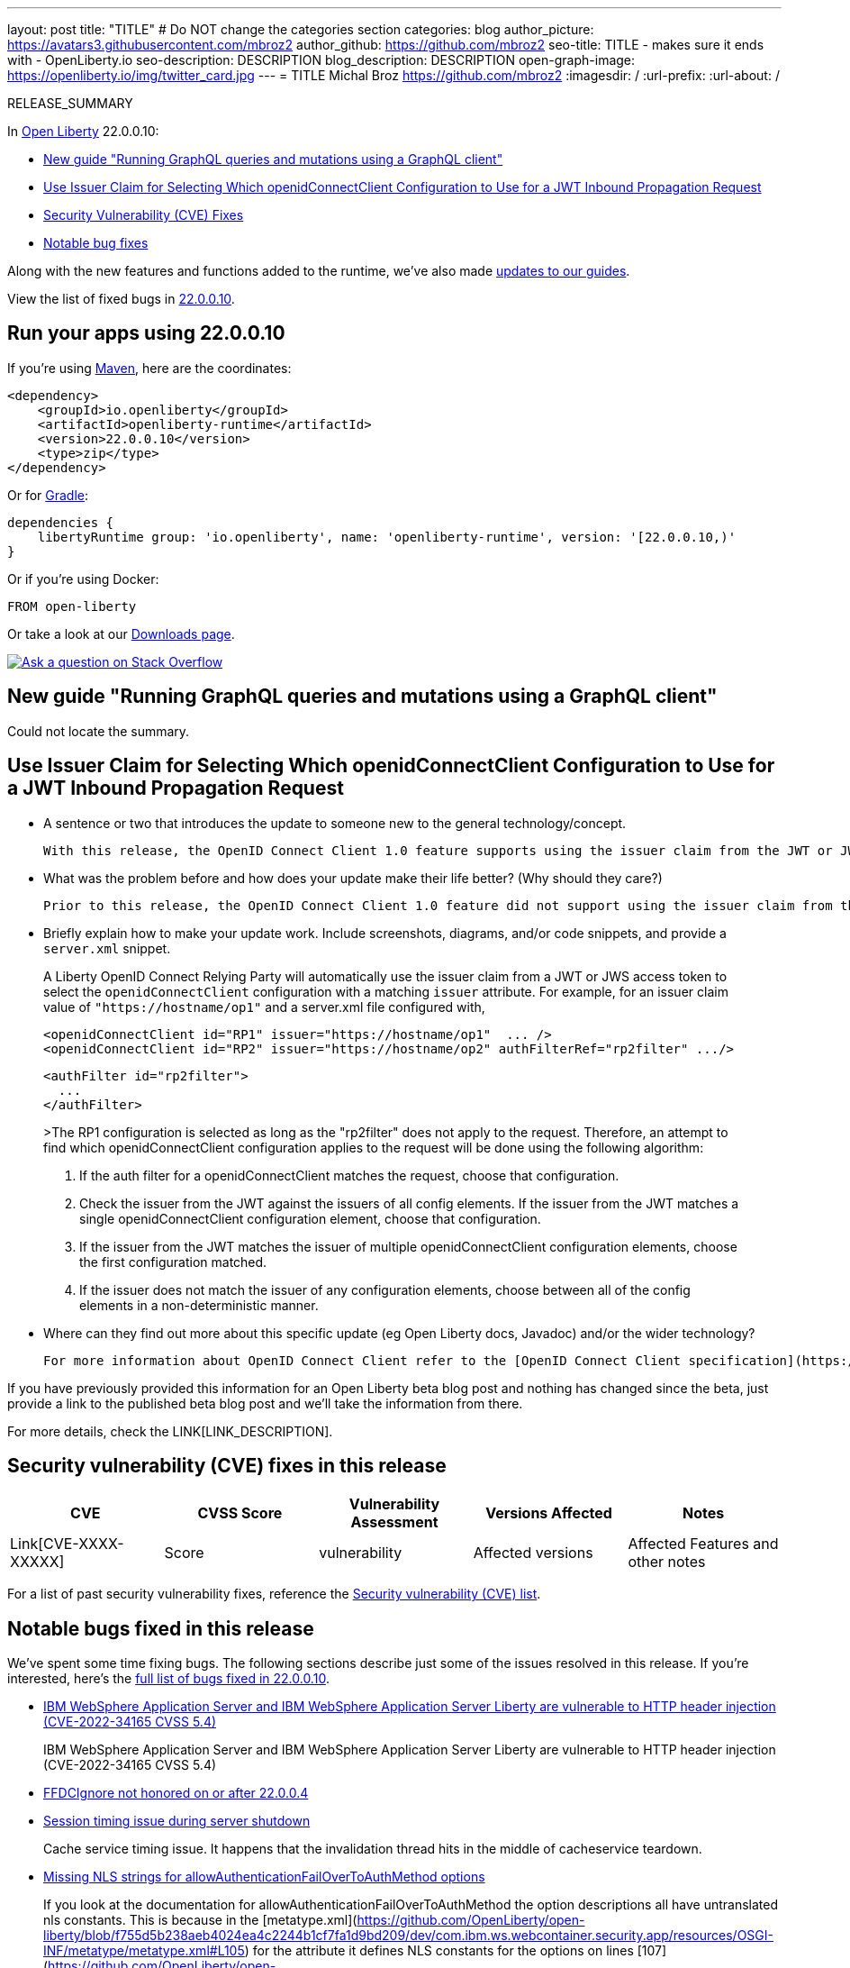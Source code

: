 ---
layout: post
title: "TITLE"
# Do NOT change the categories section
categories: blog
author_picture: https://avatars3.githubusercontent.com/mbroz2
author_github: https://github.com/mbroz2
seo-title: TITLE - makes sure it ends with - OpenLiberty.io
seo-description: DESCRIPTION
blog_description: DESCRIPTION
open-graph-image: https://openliberty.io/img/twitter_card.jpg
---
= TITLE
Michal Broz <https://github.com/mbroz2>
:imagesdir: /
:url-prefix:
:url-about: /
//Blank line here is necessary before starting the body of the post.

// // // // // // // //
// In the preceding section:
// Do not insert any blank lines between any of the lines.
// Do not remove or edit the variables on the lines beneath the author name.
//
// "open-graph-image" is set to OL logo. Whenever possible update this to a more appriopriate/specific image (For example if present a image that is being used in the post). However, it
// can be left empty which will set it to the default
//
// Replace TITLE with the blog post title eg: MicroProfile 3.3 is now available on Open Liberty 20.0.0.4
// Replace mbroz2 with your GitHub username eg: lauracowen
// Replace DESCRIPTION with a short summary (~60 words) of the release (a more succinct version of the first paragraph of the post).
// Replace Michal Broz with your name as you'd like it to be displayed, eg: Laura Cowen
//
// Example post: 2020-04-09-microprofile-3-3-open-liberty-20004.adoc
//
// If adding image into the post add :
// -------------------------
// [.img_border_light]
// image::img/blog/FILE_NAME[IMAGE CAPTION ,width=70%,align="center"]
// -------------------------
// "[.img_border_light]" = This adds a faint grey border around the image to make its edges sharper. Use it around screenshots but not           
// around diagrams. Then double check how it looks.
// There is also a "[.img_border_dark]" class which tends to work best with screenshots that are taken on dark
// backgrounds.
// Change "FILE_NAME" to the name of the image file. Also make sure to put the image into the right folder which is: img/blog
// change the "IMAGE CAPTION" to a couple words of what the image is
// // // // // // // //

RELEASE_SUMMARY

// // // // // // // //
// In the preceding section:
// Leave any instances of `tag::xxxx[]` or `end:xxxx[]` as they are.
//
// Replace RELEASE_SUMMARY with a short paragraph that summarises the release. Start with the lead feature but also summarise what else is new in the release. You will agree which will be the lead feature with the reviewers so you can just leave a placeholder here until after the initial review.
// // // // // // // //

// // // // // // // //
// Replace the following throughout the document:
//   Replace 22.0.0.10 with the version number of Open Liberty, eg: 22.0.0.2
//   Replace 220010 with the version number of Open Liberty wihtout the periods, eg: 22002
// // // // // // // //

In link:{url-about}[Open Liberty] 22.0.0.10:

* <<SUB_TAG_0,  New guide "Running GraphQL queries and mutations using a GraphQL client">>
* <<SUB_TAG_1, Use Issuer Claim for Selecting Which openidConnectClient Configuration to Use for a JWT Inbound Propagation Request>>
* <<CVEs, Security Vulnerability (CVE) Fixes>>
* <<bugs, Notable bug fixes>>


// // // // // // // //
// If there were updates to guides since last release, keep the following, otherwise remove section.
// // // // // // // //
Along with the new features and functions added to the runtime, we’ve also made <<guides, updates to our guides>>.

// // // // // // // //
// In the preceding section:
// Replace the TAG_X with a short label for the feature in lower-case, eg: mp3
// Replace the FEATURE_1_HEADING with heading the feature section, eg: MicroProfile 3.3
// Where the updates are grouped as sub-headings under a single heading 
//   (eg all the features in a MicroProfile release), provide sub-entries in the list; 
//   eg replace SUB_TAG_1 with mpr, and SUB_FEATURE_1_HEADING with 
//   Easily determine HTTP headers on outgoing requests (MicroProfile Rest Client 1.4)
// // // // // // // //

View the list of fixed bugs in link:https://github.com/OpenLiberty/open-liberty/issues?q=label%3Arelease%3A220010+label%3A%22release+bug%22[22.0.0.10].

[#run]

// // // // // // // //
// LINKS
//
// OpenLiberty.io site links:
// link:{url-prefix}/guides/maven-intro.html[Maven]
// 
// Off-site links:
//link:https://openapi-generator.tech/docs/installation#jar[Download Instructions]
//
// IMAGES
//
// Place images in ./img/blog/
// Use the syntax:
// image::/img/blog/log4j-rhocp-diagrams/current-problem.png[Logging problem diagram,width=70%,align="center"]
// // // // // // // //

== Run your apps using 22.0.0.10

If you're using link:{url-prefix}/guides/maven-intro.html[Maven], here are the coordinates:

[source,xml]
----
<dependency>
    <groupId>io.openliberty</groupId>
    <artifactId>openliberty-runtime</artifactId>
    <version>22.0.0.10</version>
    <type>zip</type>
</dependency>
----

Or for link:{url-prefix}/guides/gradle-intro.html[Gradle]:

[source,gradle]
----
dependencies {
    libertyRuntime group: 'io.openliberty', name: 'openliberty-runtime', version: '[22.0.0.10,)'
}
----

Or if you're using Docker:

[source]
----
FROM open-liberty
----

Or take a look at our link:{url-prefix}/downloads/[Downloads page].

[link=https://stackoverflow.com/tags/open-liberty]
image::img/blog/blog_btn_stack.svg[Ask a question on Stack Overflow, align="center"]

// https://github.com/OpenLiberty/open-liberty/issues/22509
[#SUB_TAG_0]
==  New guide "Running GraphQL queries and mutations using a GraphQL client"
Could not locate the summary.
// https://github.com/OpenLiberty/open-liberty/issues/21783
[#SUB_TAG_1]
== Use Issuer Claim for Selecting Which openidConnectClient Configuration to Use for a JWT Inbound Propagation Request

   
   - A sentence or two that introduces the update to someone new to the general technology/concept.

     With this release, the OpenID Connect Client 1.0 feature supports using the issuer claim from the JWT or JWS access token for selecting which openidConnectClient configuration to use for a JWT inbound propagation request.

   - What was the problem before and how does your update make their life better? (Why should they care?)

     Prior to this release, the OpenID Connect Client 1.0 feature did not support using the issuer claim from the JWT or JWS access token for selecting which openidConnectClient configuration to use for a JWT inbound propagation request. To overcome this, complicated authFilter(s) were required if more than one issuer was used for the same resource. With this release, the OpenID Connect Client 1.0 feature can be configured with simpler openidConnectClient elements for each required issuer.

   - Briefly explain how to make your update work. Include screenshots, diagrams, and/or code snippets, and provide a `server.xml` snippet.

> A Liberty OpenID Connect Relying Party will automatically use the issuer claim from a JWT or JWS access token to select the `openidConnectClient` configuration with a matching `issuer` attribute. For example, for an issuer claim value of `"https://hostname/op1"` and a server.xml file configured with,
>
>     <openidConnectClient id="RP1" issuer="https://hostname/op1"  ... />
>     <openidConnectClient id="RP2" issuer="https://hostname/op2" authFilterRef="rp2filter" .../>
>
>     <authFilter id="rp2filter">
>       ...
>     </authFilter>
>
>The RP1 configuration is selected as long as the "rp2filter" does not apply to the request. Therefore, an attempt to find which openidConnectClient configuration applies to the request will be done using the following algorithm:
>
> 1. If the auth filter for a openidConnectClient matches the request, choose that configuration.
> 2. Check the issuer from the JWT against the issuers of all config elements. If the issuer from the JWT matches a single openidConnectClient configuration element, choose that configuration.
> 3. If the issuer from the JWT matches the issuer of multiple openidConnectClient configuration elements, choose the first configuration matched.
> 4. If the issuer does not match the issuer of any configuration elements, choose between all of the config elements in a non-deterministic manner.

   - Where can they find out more about this specific update (eg Open Liberty docs, Javadoc) and/or the wider technology?

      For more information about OpenID Connect Client refer to the [OpenID Connect Client specification](https://openid.net/specs/openid-connect-core-1_0.html).

If you have previously provided this information for an Open Liberty beta blog post and nothing has changed since the beta, just provide a link to the published beta blog post and we'll take the information from there.



For more details, check the LINK[LINK_DESCRIPTION].

// // // // // // // //
// In the preceding section:
// Replace TAG_X/SUB_TAG_X with the given tag of your secton from the contents list
// Replace SUB_FEATURE_TITLE/FEATURE_X_TITLE with the given title from the contents list 
// Replace FEATURE with the feature name for the server.xml file e.g. mpHealth-1.4
// Replace LINK with the link for extra information given for the feature
// Replace LINK_DESCRIPTION with a readable description of the information
// // // // // // // //

[#CVEs]
== Security vulnerability (CVE) fixes in this release
[cols="5*"]
|===
|CVE |CVSS Score |Vulnerability Assessment |Versions Affected |Notes

|Link[CVE-XXXX-XXXXX]
|Score
|vulnerability
|Affected versions
|Affected Features and other notes
|===
// // // // // // // //
// In the preceding section:
// If there were any CVEs addressed in this release, fill out the table.  For the information, reference https://github.com/OpenLiberty/docs/blob/draft/modules/ROOT/pages/security-vulnerabilities.adoc.  If it has not been updated for this release, reach out to Kristen Clarke or Michal Broz.
// Note: When linking to features, use the 
// `link:{url-prefix}/docs/latest/reference/feature/someFeature-1.0.html[Some Feature 1.0]` format and 
// NOT what security-vulnerabilities.adoc does (feature:someFeature-1.0[])
//
// If there are no CVEs fixed in this release, replace the table with: 
// "There are no security vulnerability fixes in Open Liberty [22.0.0.10]."
// // // // // // // //
For a list of past security vulnerability fixes, reference the link:{url-prefix}/docs/latest/security-vulnerabilities.html[Security vulnerability (CVE) list].


[#bugs]
== Notable bugs fixed in this release


We’ve spent some time fixing bugs. The following sections describe just some of the issues resolved in this release. If you’re interested, here’s the  link:https://github.com/OpenLiberty/open-liberty/issues?q=label%3Arelease%3A220010+label%3A%22release+bug%22[full list of bugs fixed in 22.0.0.10].

* link:https://github.com/OpenLiberty/open-liberty/issues/22425[IBM WebSphere Application Server and IBM WebSphere Application Server Liberty are vulnerable to HTTP header injection (CVE-2022-34165 CVSS 5.4)]
+
IBM WebSphere Application Server and IBM WebSphere Application Server Liberty are vulnerable to HTTP header injection (CVE-2022-34165 CVSS 5.4)

* link:https://github.com/OpenLiberty/open-liberty/issues/22347[FFDCIgnore not honored on or after 22.0.0.4]
+

* link:https://github.com/OpenLiberty/open-liberty/issues/22221[Session timing issue during server shutdown]
+
Cache service timing issue. It happens that the invalidation thread hits in the middle of cacheservice teardown.

* link:https://github.com/OpenLiberty/open-liberty/issues/22189[Missing NLS strings for allowAuthenticationFailOverToAuthMethod options]
+
If you look at the documentation for allowAuthenticationFailOverToAuthMethod the option descriptions all have untranslated nls constants. This is because in the [metatype.xml](https://github.com/OpenLiberty/open-liberty/blob/f755d5b238aeb4024ea4c2244b1cf7fa1d9bd209/dev/com.ibm.ws.webcontainer.security.app/resources/OSGI-INF/metatype/metatype.xml#L105) for the attribute it defines NLS constants for the options on lines [107](https://github.com/OpenLiberty/open-liberty/blob/f755d5b238aeb4024ea4c2244b1cf7fa1d9bd209/dev/com.ibm.ws.webcontainer.security.app/resources/OSGI-INF/metatype/metatype.xml#L107), [108](https://github.com/OpenLiberty/open-liberty/blob/f755d5b238aeb4024ea4c2244b1cf7fa1d9bd209/dev/com.ibm.ws.webcontainer.security.app/resources/OSGI-INF/metatype/metatype.xml#L108), [109](https://github.com/OpenLiberty/open-liberty/blob/f755d5b238aeb4024ea4c2244b1cf7fa1d9bd209/dev/com.ibm.ws.webcontainer.security.app/resources/OSGI-INF/metatype/metatype.xml#L109) but they are not defined in the [NLS file](https://github.com/OpenLiberty/open-liberty/blob/f755d5b238aeb4024ea4c2244b1cf7fa1d9bd209/dev/com.ibm.ws.webcontainer.security.app/resources/OSGI-INF/l10n/metatype.properties) for the metatype.

* link:https://github.com/OpenLiberty/open-liberty/issues/21914[JobOperator.getRunningExecutions output includes job executions that aren't running]
+

* link:https://github.com/OpenLiberty/open-liberty/issues/21805[Removed hideMessage logging attribute not dynamically picked up during server configuration update]
+
When a server is started with the hideMessage logging attribute set to hide messages with a specific messageID prefix, and when the server.xml is updated to remove that hideMessage logging attribute (indicating all messages should be shown), the configuration is not updated and still shows that the messageID that was set previously in the hideMessage logging attribute should be hidden.

* link:https://github.com/OpenLiberty/open-liberty/issues/21340[[JPA 2.2\] EclipseLink: Deliver Issue #1245]
+

* link:https://github.com/OpenLiberty/open-liberty/issues/20599[JDBC connection not validated when numConnectionsPerThreadLocal is used]
+
When a JDBC datasource is configured with validationTimeout the connection pool should validate a connection before it is passed back to the application. If the connection is invalid (e.g. after a database failover event), other connections in the pool should be purged according to the purgePolicy configuration. The application should therefore rarely receive an invalid database connection.
+
However, if the connection manager is configured with numConnectionsPerThreadLocal=1, once a connection is stashed as a ThreadLocal, it isn't validated before being used by the application resulting in a SQLException. Also, if the application calls isValid on the connection and the connection is determined to be invalid, the connection manager does not apply the purgePolicy logic to other connections in the pool, so clients may see multiple errors until each of the worker threads is used. 
+
```
    <dataSource id="fhirDatasourcePglocalDefault" jndiName="jdbc/fhir_ibmfhirpg_default" type="javax.sql.XADataSource" statementCacheSize="200" syncQueryTimeoutWithTransactionTimeout="true" validationTimeout="30s">
        <jdbcDriver javax.sql.XADataSource="org.postgresql.xa.PGXADataSource" libraryRef="sharedLibPostgres"/>
        <properties.postgresql
             serverName="localhost"
             portNumber="5432"
             databaseName="a-database-name"
             user="a-database-user"
             password="a-database-password"
             currentSchema="a-database-schema"
         />
        <connectionManager
            minPoolSize="40"
            maxPoolSize="80"
            agedTimeout="-1"
            numConnectionsPerThreadLocal="1"
            connectionTimeout="60s"
            maxIdleTime="2m"
            purgePolicy="EntirePool"
        />
    </dataSource>
```
+

+
If there is a stack trace, please include the FULL stack trace (without any `[internal classes]` lines in it). To find the full stack trace, you may need to check in `$WLP_OUTPUT_DIR/messages.log`


// // // // // // // //
// In the preceding section:
// For this section ask either Michal Broz or Tom Evans or the #openliberty-release-blog channel for Notable bug fixes in this release.
// Present them as a list in the order as provided, linking to the issue and providing a short description of the bug and the resolution.
// If the issue on Github is missing any information, leave a comment in the issue along the lines of:
// "@[issue_owner(s)] please update the description of this `relesae bug` using the [bug report template](https://github.com/OpenLiberty/open-liberty/issues/new?assignees=&labels=release+bug&template=bug_report.md&title=)" 
// Feel free to message the owner(s) directly as well, especially if no action has been taken by them.
// For inspiration about how to write this section look at previous blogs e.g- 20.0.0.10 or 21.0.0.12 (https://openliberty.io/blog/2021/11/26/jakarta-ee-9.1.html#bugs)
// // // // // // // //


// // // // // // // //
// If there were updates to guides since last release, keep the following, otherwise remove section.
// Check with Gilbert Kwan, otherwise Michal Broz or YK Chang
// // // // // // // //
[#guides]
== New and updated guides since the previous release
As Open Liberty features and functionality continue to grow, we continue to add link:https://openliberty.io/guides/?search=new&key=tag[new guides to openliberty.io] on those topics to make their adoption as easy as possible.  Existing guides also receive updates in order to address any reported bugs/issues, keep their content current, and expand what their topic covers.

// // // // // // // //
// In the following section, list any new guides, or changes/updates to existing guides.  
// The following is an example of how the list can be structured (similar to the bugs section):
// * link:{url-prefix}/guides/[new/updated guide].html[Guide Title]
//  ** Description of the guide or the changes made to the guide.
// // // // // // // //


== Get Open Liberty 22.0.0.10 now

Available through <<run,Maven, Gradle, Docker, and as a downloadable archive>>.
